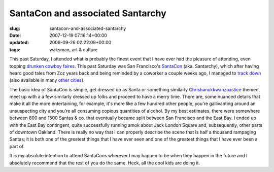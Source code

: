 SantaCon and associated Santarchy
=================================

:slug: santacon-and-associated-santarchy
:date: 2007-12-19 07:16:14+00:00
:updated: 2009-09-26 02:22:09+00:00
:tags: waksman, art & culture

This past Saturday, I attended what is probably the finest event that I
have ever had the pleasure of attending, even topping `drunken cowboy
faires <link://slug/ye-olde-cowboy>`__. This past
Saturday was San Francisco's
`SantaCon <http://en.wikipedia.org/wiki/SantaCon>`__ (aka. Santarchy),
which after having heard good tales from Zoz years back and being
reminded by a coworker a couple weeks ago, I managed to `track
down <http://sanfranciscosantarchy.wordpress.com/>`__ (also available in
many `other cities <http://santarchy.com/>`__).

The basic idea of SantaCon is simple, get dressed up as Santa or
something similarly
`Chrishanukkwanzaastice <link://slug/merry-chrishanukkwanzaastice>`__
themed, meet up with a a few similarly dressed up folks and proceed to
have a merry time. There are, some nuanced details that make it all the
more entertaining, for example, it's more like a few hundred other
people, you're gallivanting around an unsuspecting city and you're all
consuming copious quantities of alcohol. By my best estimates, there
were somewhere between 800 and 1500 Santas & co. that eventually became
split between San Francisco and the East Bay. I ended up with the East
Bay contingent, quite successfully running amok about Jack London Square
and, subsequently, other parts of downtown Oakland. There is really no
way that I can properly describe the scene that is half a thousand
rampaging Santas; it is both one of the greatest things that I have ever
seen and one of the greatest things that I have ever been a part of.

It is my absolute intention to attend SantaCons wherever I may happen to
be when they happen in the future and I absolutely recommend that the
rest of you do the same. Heck, all the cool kids are doing it.
